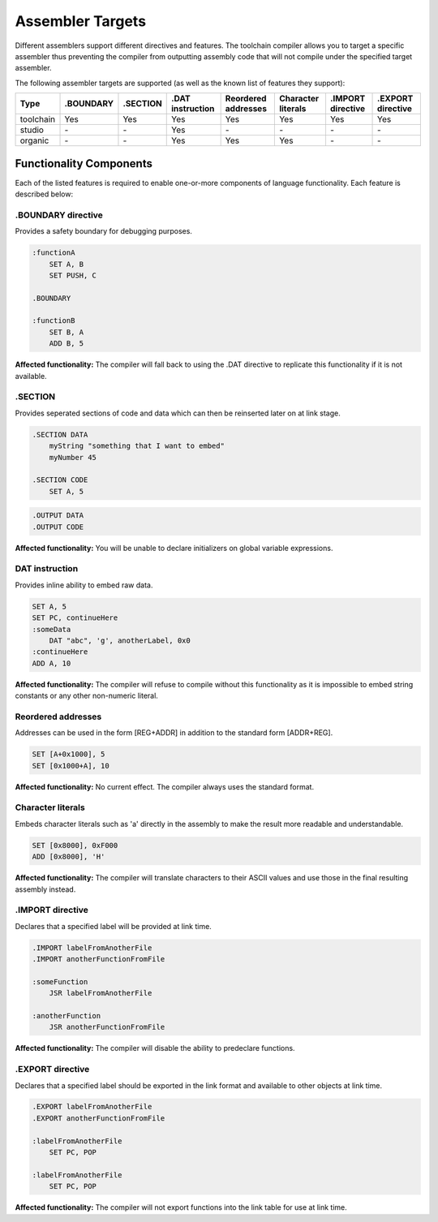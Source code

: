 .. highlightlang:: none

.. _compiler-targets:

Assembler Targets
=======================

Different assemblers support different directives and features.  The toolchain compiler allows you to target
a specific assembler thus preventing the compiler from outputting assembly code that will not compile
under the specified target assembler.

The following assembler targets are supported (as well as the known list of features they support):

+-----------------------+-----------+----------------+------------------+---------------------+--------------------+-------------------+-------------------+
| Type                  | .BOUNDARY | .SECTION       | .DAT instruction | Reordered addresses | Character literals | .IMPORT directive | .EXPORT directive |
+=======================+===========+================+==================+=====================+====================+===================+===================+
| toolchain             | Yes       | Yes            | Yes              | Yes                 | Yes                | Yes               | Yes               |
+-----------------------+-----------+----------------+------------------+---------------------+--------------------+-------------------+-------------------+
| studio                | `-`       | `-`            | Yes              | `-`                 | `-`                | `-`               | `-`               |
+-----------------------+-----------+----------------+------------------+---------------------+--------------------+-------------------+-------------------+
| organic               | `-`       | `-`            | Yes              | Yes                 | Yes                | `-`               | `-`               |
+-----------------------+-----------+----------------+------------------+---------------------+--------------------+-------------------+-------------------+

Functionality Components
--------------------------

Each of the listed features is required to enable one-or-more components of language functionality.  Each feature
is described below:

.BOUNDARY directive
~~~~~~~~~~~~~~~~~~~~
Provides a safety boundary for debugging purposes.

.. code-block:: nasm

    :functionA
        SET A, B
        SET PUSH, C

    .BOUNDARY

    :functionB
        SET B, A
        ADD B, 5

**Affected functionality:** The compiler will fall back to using the .DAT directive to replicate this
functionality if it is not available.

.SECTION
~~~~~~~~~~~~~~~~~
Provides seperated sections of code and data which can then be
reinserted later on at link stage.

.. code-block:: nasm

    .SECTION DATA
        myString "something that I want to embed"
        myNumber 45
    
    .SECTION CODE
        SET A, 5

.. code-block:: nasm

    .OUTPUT DATA
    .OUTPUT CODE

**Affected functionality:** You will be unable to declare initializers on global variable expressions.

DAT instruction
~~~~~~~~~~~~~~~~~
Provides inline ability to embed raw data.

.. code-block:: nasm

    SET A, 5
    SET PC, continueHere
    :someData
        DAT "abc", 'g', anotherLabel, 0x0
    :continueHere
    ADD A, 10

**Affected functionality:** The compiler will refuse to compile without this functionality as it is
impossible to embed string constants or any other non-numeric literal.

Reordered addresses
~~~~~~~~~~~~~~~~~~~~
Addresses can be used in the form [REG+ADDR] in addition to the standard form [ADDR+REG].

.. code-block:: nasm

    SET [A+0x1000], 5
    SET [0x1000+A], 10

**Affected functionality:** No current effect.  The compiler always uses the standard format.

Character literals
~~~~~~~~~~~~~~~~~~~
Embeds character literals such as 'a' directly in the assembly to make the result more
readable and understandable.

.. code-block:: nasm

    SET [0x8000], 0xF000
    ADD [0x8000], 'H'

**Affected functionality:** The compiler will translate characters to their ASCII values and use those
in the final resulting assembly instead.

.IMPORT directive
~~~~~~~~~~~~~~~~~~~
Declares that a specified label will be provided at link time.

.. code-block:: nasm

    .IMPORT labelFromAnotherFile
    .IMPORT anotherFunctionFromFile
    
    :someFunction
        JSR labelFromAnotherFile
    
    :anotherFunction
        JSR anotherFunctionFromFile

**Affected functionality:** The compiler will disable the ability to predeclare functions.

.EXPORT directive
~~~~~~~~~~~~~~~~~~~
Declares that a specified label should be exported in the link format and available
to other objects at link time.

.. code-block:: nasm

    .EXPORT labelFromAnotherFile
    .EXPORT anotherFunctionFromFile
    
    :labelFromAnotherFile
        SET PC, POP
    
    :labelFromAnotherFile
        SET PC, POP

**Affected functionality:** The compiler will not export functions into the link table for 
use at link time.
